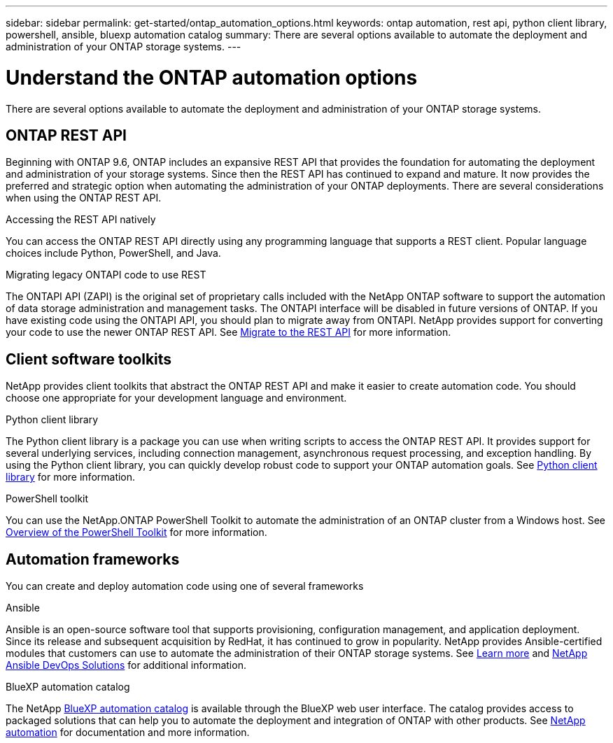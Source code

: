 ---
sidebar: sidebar
permalink: get-started/ontap_automation_options.html
keywords: ontap automation, rest api, python client library, powershell, ansible, bluexp automation catalog
summary: There are several options available to automate the deployment and administration of your ONTAP storage systems.
---

= Understand the ONTAP automation options
:hardbreaks:
:nofooter:
:icons: font
:linkattrs:
:imagesdir: ../media/

[.lead]
There are several options available to automate the deployment and administration of your ONTAP storage systems.

== ONTAP REST API

Beginning with ONTAP 9.6, ONTAP includes an expansive REST API that provides the foundation for automating the deployment and administration of your storage systems. Since then the REST API has continued to expand and mature. It now provides the preferred and strategic option when automating the administration of your ONTAP deployments. There are several considerations when using the ONTAP REST API.

.Accessing the REST API natively

You can access the ONTAP REST API directly using any programming language that supports a REST client. Popular language choices include Python, PowerShell, and Java.

.Migrating legacy ONTAPI code to use REST

The ONTAPI API (ZAPI) is the original set of proprietary calls included with the NetApp ONTAP software to support the automation of data storage administration and management tasks. The ONTAPI interface will be disabled in future versions of ONTAP. If you have existing code using the ONTAPI API, you should plan to migrate away from ONTAPI. NetApp provides support for converting your code to use the newer ONTAP REST API. See link:../migrate/ontapi_disablement.html[Migrate to the REST API] for more information.

== Client software toolkits

NetApp provides client toolkits that abstract the ONTAP REST API and make it easier to create automation code. You should choose one appropriate for your development language and environment.

.Python client library

The Python client library is a package you can use when writing scripts to access the ONTAP REST API. It provides support for several underlying services, including connection management, asynchronous request processing, and exception handling. By using the Python client library, you can quickly develop robust code to support your ONTAP automation goals. See link:../python/overview_pcl.html[Python client library] for more information.

.PowerShell toolkit

You can use the NetApp.ONTAP PowerShell Toolkit to automate the administration of an ONTAP cluster from a Windows host. See https://review.docs.netapp.com/us-en/ontap-automation_devnet-update/pstk/overview_pstk.html[Overview of the PowerShell Toolkit^] for more information.

== Automation frameworks

You can create and deploy automation code using one of several frameworks

.Ansible

Ansible is an open-source software tool that supports provisioning, configuration management, and application deployment. Since its release and subsequent acquisition by RedHat, it has continued to grow in popularity. NetApp provides Ansible-certified modules that customers can use to automate the administration of their ONTAP storage systems. See link:../additional/learn_more.html[Learn more] and https://www.netapp.com/devops-solutions/ansible/[NetApp Ansible DevOps Solutions^] for additional information.

.BlueXP automation catalog

The NetApp https://console.bluexp.netapp.com/automationCatalog/[BlueXP automation catalog^] is available through the BlueXP web user interface. The catalog provides access to packaged solutions that can help you to automate the deployment and integration of ONTAP with other products. See https://docs.netapp.com/us-en/netapp-automation/[NetApp automation^] for documentation and more information.
